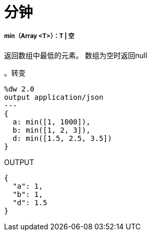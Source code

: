 = 分钟

// * <<min1>>


[[min1]]
=====  min（Array <T>）：T  | 空

返回数组中最低的元素。
数组为空时返回null

。转变
[source,DataWeave, linenums]
----
%dw 2.0
output application/json
---
{
  a: min([1, 1000]),
  b: min([1, 2, 3]),
  d: min([1.5, 2.5, 3.5])
}
----

.OUTPUT
[source,JSON,linenums]
----
{
  "a": 1,
  "b": 1,
  "d": 1.5
}
----

